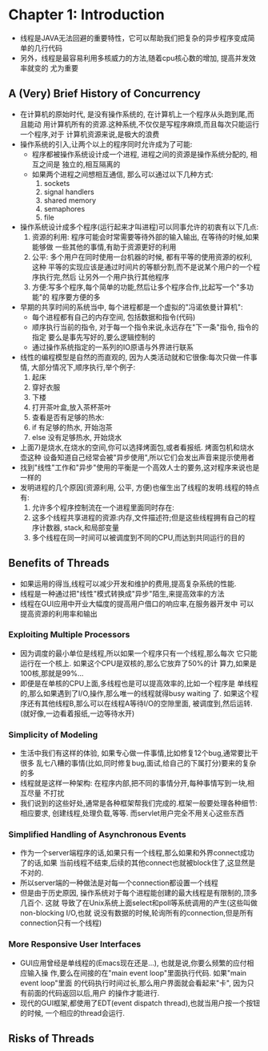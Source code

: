 * Chapter 1: Introduction
  + 线程是JAVA无法回避的重要特性，它可以帮助我们把复杂的异步程序变成简单的几行代码
  + 另外，线程是最容易利用多核威力的方法,随着cpu核心数的增加, 提高并发效率就变的
    尤为重要
** A (Very) Brief History of Concurrency
   + 在计算机的原始时代, 是没有操作系统的, 在计算机上一个程序从头跑到尾,而且能动
     用计算机所有的资源.这种系统,不仅仅是写程序麻烦,而且每次只能运行一个程序,对于
     计算机资源来说,是极大的浪费
   + 操作系统的引入,让两个以上的程序同时允许成为了可能:
     - 程序都被操作系统设计成一个进程, 进程之间的资源是操作系统分配的, 相互之间是
       独立的,相互隔离的
     - 如果两个进程之间想相互通信, 那么可以通过以下几种方式:
       1) sockets
       2) signal handlers
       3) shared memory
       4) semaphores
       5) file
   + 操作系统设计成多个程序(运行起来才叫进程)可以同事允许的初衷有以下几点:
     1) 资源的利用: 程序可能会时常需要等待外部的输入输出, 在等待的时候,如果能够做
        一些其他的事情,有助于资源更好的利用
     2) 公平: 多个用户在同时使用一台机器的时候, 都有平等的使用资源的权利, 这种
        平等的实现应该是通过时间片的等额分割,而不是说某个用户的一个程序执行完,然后
        让另外一个用户执行其他程序
     3) 方便:写多个程序,每个简单的功能,然后让多个程序合作,比起写一个"多功能"的
        程序要方便的多
   + 早期的共享时间的系统当中, 每个进程都是一个虚拟的"冯诺依曼计算机":
     - 每个进程都有自己的内存空间, 包括数据和指令(代码)
     - 顺序执行当前的指令, 对于每一个指令来说,永远存在"下一条"指令, 指令的指定
       要么是事先写好的,要么逻辑控制的
     - 通过操作系统指定的一系列的IO原语与外界进行联系
   + 线性的编程模型是自然的而直观的, 因为人类活动就和它很像:每次只做一件事情,
     大部分情况下,顺序执行,举个例子:
     1) 起床
     2) 穿好衣服
     3) 下楼
     4) 打开茶叶盒,放入茶杯茶叶
     5) 查看是否有足够的热水:
     6) if 有足够的热水, 开始泡茶
     7) else 没有足够热水, 开始烧水
   + 上面7)是烧水,在烧水的空间,你可以选择烤面包,或者看报纸. 烤面包机和烧水壶这种
     设备知道自己经常会被"异步使用",所以它们会发出声音来提示使用者
   + 找到"线性"工作和"异步"使用的平衡是一个高效人士的要务,这对程序来说也是一样的
   + 发明进程的几个原因(资源利用, 公平, 方便)也催生出了线程的发明.线程的特点有:
     1) 允许多个程序控制流在一个进程里面同时存在:
     2) 这多个线程共享进程的资源:内存,文件描述符;但是这些线程拥有自己的程序计数器,
        stack,和局部变量
     3) 多个线程在同一时间可以被调度到不同的CPU,而达到共同运行的目的
** Benefits of Threads
   + 如果运用的得当,线程可以减少开发和维护的费用,提高复杂系统的性能.
   + 线程是一种通过把"线性"模式转换成"异步"陌生,来提高效率的方法
   + 线程在GUI应用中开业大幅度的提高用户借口的响应率,在服务器开发中
     可以提高资源的利用率和输出
*** Exploiting Multiple Processors
    + 因为调度的最小单位是线程,所以如果一个程序只有一个线程,那么每次
      它只能运行在一个核上. 如果这个CPU是双核的,那么它放弃了50%的计
      算力,如果是100核,那就是99%...
    + 即便是在单核的CPU上面,多线程也是可以提高效率的,比如一个程序是
      单线程的,那么如果遇到了I/O,操作,那么唯一的线程就得busy waiting
      了. 如果这个程序还有其他线程B,那么可以在线程A等待I/O的空隙里面,
      被调度到,然后运转. (就好像,一边看着报纸,一边等待水开)
*** Simplicity of Modeling
    + 生活中我们有这样的体验, 如果专心做一件事情,比如修复12个bug,通常要比干很多
      乱七八糟的事情(比如,同时修复bug,面试,给自己的下属打分)要来的复杂的多
    + 线程就是这样一种架构: 在程序内部,把不同的事情分开,每种事情写到一块,相互尽量
      不打扰
    + 我们说到的这些好处,通常是各种框架帮我们完成的.框架一般要处理各种细节:相应要求,
      创建线程,处理负载,等等. 而servlet用户完全不用关心这些东西
*** Simplified Handling of Asynchronous Events
    + 作为一个server端程序的话,如果只有一个线程,那么如果和外界connect成功了的话,如果
      当前线程不结束,后续的其他connect也就被block住了,这显然是不对的.
    + 所以server端的一种做法是对每一个connection都设置一个线程
    + 但是由于历史原因, 操作系统对于每个进程能创建的最大线程是有限制的,顶多几百个. 这就
      导致了在Unix系统上面select和poll等系统调用的产生(这些叫做non-blocking I/O,也就
      说没有数据的时候,轮询所有的connection,但是所有connection只有一个线程)
*** More Responsive User Interfaces
    + GUI应用曾经是单线程的(Emacs现在还是...), 也就是说,你要么频繁的应付相应输入操
      作,要么在间接的在"main event loop"里面执行代码. 如果"main event loop"里面
      的代码执行时间过长,那么用户界面就会看起来"卡", 因为只有前面的代码返回以后,用户
      的操作才能进行.
    + 现代的GUI框架,都使用了EDT(event dispatch thread),也就当用户按一个按钮的时候,
      一个相应的thread会运行.
** Risks of Threads
      
      
     

